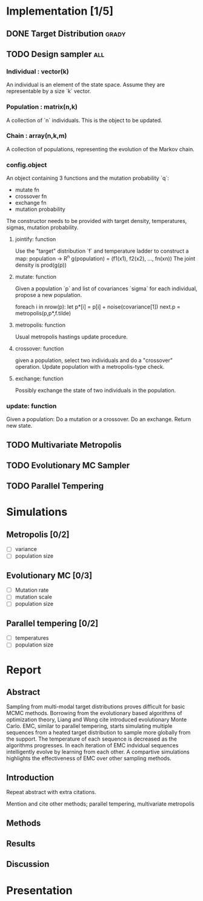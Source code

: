 * Implementation [1/5]
** DONE Target Distribution					      :grady:
** TODO Design sampler 							:all:
*** Individual : vector(k)
An individual is an element of the state space. Assume they are
representable by a size `k` vector.
*** Population : matrix(n,k)
A collection of `n` individuals. This is the object to be updated.
*** Chain : array(n,k,m)
A collection of populations, representing the evolution of the Markov chain.
*** config.object
An object containing 3 functions and the mutation probability `q`:
 - mutate fn
 - crossover fn 
 - exchange fn
 - mutation probability 

The constructor needs to be provided with target density,
temperatures, sigmas, mutation probability.

**** jointify: function
Use the "target" distribution `f` and temperature ladder to construct
a map: population -> R^n
g(population) = (f1(x1), f2(x2), ..., fn(xn))
The joint density is prod(g(p))
**** mutate: function
Given a population `p` and list of covariances `sigma` for each
individual, propose a new population.

foreach i in nrow(p):
  let  p*[i] = p[i] + noise(covariance[1])
next.p = metropolis(p,p*,f.tilde)
**** metropolis: function
Usual metropolis hastings update procedure.
**** crossover: function
given a population, select two individuals and do a "crossover"
operation. Update population with a metropolis-type check.

**** exchange: function
Possibly exchange the state of two individuals in the population.

*** update: function
Given a population:
Do a mutation or a crossover.
Do an exchange.
Return new state.

** TODO Multivariate Metropolis
** TODO Evolutionary MC Sampler
** TODO Parallel Tempering
* Simulations
** Metropolis [0/2]
 - [ ] variance
 - [ ] population size
** Evolutionary MC [0/3]
 - [ ] Mutation rate
 - [ ] mutation scale
 - [ ] population size
** Parallel tempering [0/2]
 - [ ] temperatures
 - [ ] population size

* Report
** Abstract
Sampling from multi-modal target distributions proves difficult for basic MCMC methods.  Borrowing from the evolutionary based algorithms of optimization theory, Liang and Wong \alert{cite} introduced evolutionary Monte Carlo.  EMC, similar to parallel tempering, starts simulating multiple sequences from a heated target distribution to sample more globally from the support.  The temperature of each sequence is decreased as the algorithms progresses.  In each iteration of EMC indvidual sequences intelligently evolve by learning from each other.  A compartive simulations highlights the effectiveness of EMC over other sampling methods.
** Introduction
Repeat abstract with extra citations.

Mention and cite other methods; parallel tempering, multivariate metropolis
** Methods
** Results
** Discussion

* Presentation
